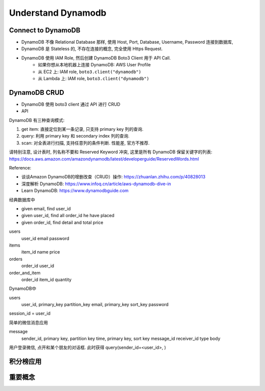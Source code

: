 Understand Dynamodb
==============================================================================

.. autotoctree::
    :maxdepth: 1


Connect to DynamoDB
------------------------------------------------------------------------------

- DynamoDB 不像 Relational Database 那样, 使用 Host, Port, Database, Username, Password 连接到数据库,
- DynamoDB 是 Stateless 的, 不存在连接的概念, 完全使用 Https Request.
- DynamoDB 使用 IAM Role, 然后创建 DynamoDB Boto3 Client 用于 API Call.
    - 如果你想从本地机器上连接 DynamoDB: AWS User Profile
    - 从 EC2 上: IAM role, ``boto3.client("dynamodb")``
    - 从 Lambda 上: IAM role, ``boto3.client("dynamodb")``


DynamoDB CRUD
------------------------------------------------------------------------------

- DynamoDB 使用 boto3 client 通过 API 进行 CRUD
- API



DynamoDB 有三种查询模式:

1. get item: 直接定位到某一条记录, 只支持 primary key 列的查询.
2. query: 利用 primary key 和 secondary index 列的查询.
3. scan: 对全表进行扫描, 支持任意列的条件判断. 性能差, 官方不推荐.

请特别注意, 设计表时, 列名称不要和 Reserved Keyword 冲突, 这里是所有 DynamoDB 保留关键字的列表: https://docs.aws.amazon.com/amazondynamodb/latest/developerguide/ReservedWords.html


Reference:

- 谈谈Amazon DynamoDB的增删改查（CRUD）操作: https://zhuanlan.zhihu.com/p/40828013
- 深度解析 DynamoDB: https://www.infoq.cn/article/aws-dynamodb-dive-in
- Learn DynamoDB: https://www.dynamodbguide.com

经典数据库中

- given email, find user_id
- given user_id, find all order_id he have placed
- given order_id, find detail and total price

users
    user_id
    email
    password

items
    item_id
    name
    price

orders
    order_id
    user_id

order_and_item
    order_id
    item_id
    quantity


DynamoDB中

users
    user_id, primary_key partition_key
    email, primary_key sort_key
    password

session_id = user_id



简单的微信消息应用

message
    sender_id, primary key, partition key
    time, primary key, sort key
    message_id
    receiver_id
    type
    body

用户登录微信, 点开和某个朋友的对话框. 此时获得 query(sender_id=<user_id>, )





积分榜应用
------------------------------------------------------------------------------



重要概念
-------
